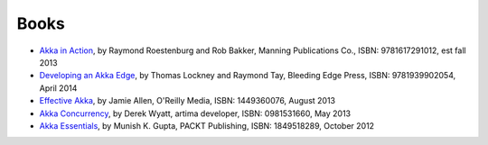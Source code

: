Books
=====

* `Akka in Action <http://typesafe.com/resources/e-book/akka-in-action>`_, by Raymond Roestenburg and Rob Bakker, Manning Publications Co., ISBN: 9781617291012, est fall 2013
* `Developing an Akka Edge <http://bleedingedgepress.com/our-books/developing-an-akka-edge/>`_, by Thomas Lockney and Raymond Tay, Bleeding Edge Press, ISBN: 9781939902054, April 2014
* `Effective Akka <http://shop.oreilly.com/product/0636920028789.do>`_, by Jamie Allen, O'Reilly Media, ISBN: 1449360076, August 2013
* `Akka Concurrency <http://www.artima.com/shop/akka_concurrency>`_, by Derek Wyatt, artima developer, ISBN: 0981531660, May 2013
* `Akka Essentials <http://www.packtpub.com/akka-java-applications-essentials/book>`_, by Munish K. Gupta, PACKT Publishing, ISBN: 1849518289, October 2012
